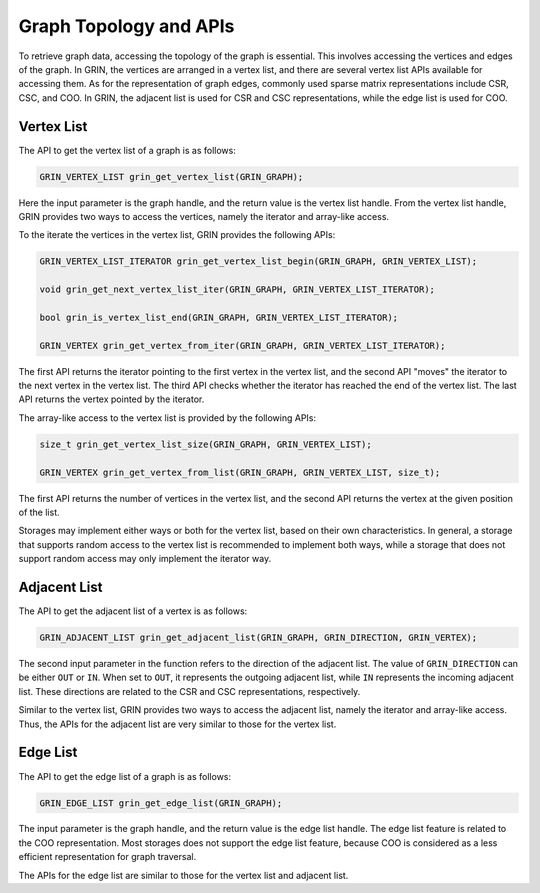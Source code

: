 Graph Topology and APIs
-----------------------
To retrieve graph data, accessing the topology of the graph is essential. 
This involves accessing the vertices and edges of the graph. 
In GRIN, the vertices are arranged in a vertex list, 
and there are several vertex list APIs available for accessing them. 
As for the representation of graph edges, commonly used sparse matrix representations include CSR, CSC, and COO. 
In GRIN, the adjacent list is used for CSR and CSC representations, 
while the edge list is used for COO.


Vertex List
^^^^^^^^^^^
The API to get the vertex list of a graph is as follows:

.. code-block:: c

   GRIN_VERTEX_LIST grin_get_vertex_list(GRIN_GRAPH);

Here the input parameter is the graph handle, and the return value is the vertex list handle.
From the vertex list handle, GRIN provides two ways to access the vertices, 
namely the iterator and array-like access.

To the iterate the vertices in the vertex list, GRIN provides the following APIs:

.. code-block:: c

    GRIN_VERTEX_LIST_ITERATOR grin_get_vertex_list_begin(GRIN_GRAPH, GRIN_VERTEX_LIST);

    void grin_get_next_vertex_list_iter(GRIN_GRAPH, GRIN_VERTEX_LIST_ITERATOR);

    bool grin_is_vertex_list_end(GRIN_GRAPH, GRIN_VERTEX_LIST_ITERATOR);

    GRIN_VERTEX grin_get_vertex_from_iter(GRIN_GRAPH, GRIN_VERTEX_LIST_ITERATOR);


The first API returns the iterator pointing to the first vertex in the vertex list,
and the second API "moves" the iterator to the next vertex in the vertex list.
The third API checks whether the iterator has reached the end of the vertex list.
The last API returns the vertex pointed by the iterator.

The array-like access to the vertex list is provided by the following APIs:

.. code-block:: c

    size_t grin_get_vertex_list_size(GRIN_GRAPH, GRIN_VERTEX_LIST);

    GRIN_VERTEX grin_get_vertex_from_list(GRIN_GRAPH, GRIN_VERTEX_LIST, size_t);

The first API returns the number of vertices in the vertex list,
and the second API returns the vertex at the given position of the list.

Storages may implement either ways or both for the vertex list, based on their own characteristics. 
In general, a storage that supports random access to the vertex list 
is recommended to implement both ways, while a storage that does not support
random access may only implement the iterator way.


Adjacent List
^^^^^^^^^^^^^^
The API to get the adjacent list of a vertex is as follows:

.. code-block:: c

    GRIN_ADJACENT_LIST grin_get_adjacent_list(GRIN_GRAPH, GRIN_DIRECTION, GRIN_VERTEX);

The second input parameter in the function refers to the direction of the adjacent list. 
The value of ``GRIN_DIRECTION`` can be either ``OUT`` or ``IN``. 
When set to ``OUT``, it represents the outgoing adjacent list, 
while ``IN`` represents the incoming adjacent list. 
These directions are related to the CSR and CSC representations, respectively.

Similar to the vertex list, GRIN provides two ways to access the adjacent list,
namely the iterator and array-like access. 
Thus, the APIs for the adjacent list are very similar to those for the vertex list.


Edge List
^^^^^^^^^^
The API to get the edge list of a graph is as follows:

.. code-block:: c

    GRIN_EDGE_LIST grin_get_edge_list(GRIN_GRAPH);

The input parameter is the graph handle, and the return value is the edge list handle.
The edge list feature is related to the COO representation.
Most storages does not support the edge list feature, because COO is considered
as a less efficient representation for graph traversal.

The APIs for the edge list are similar to those for the vertex list and adjacent list.
